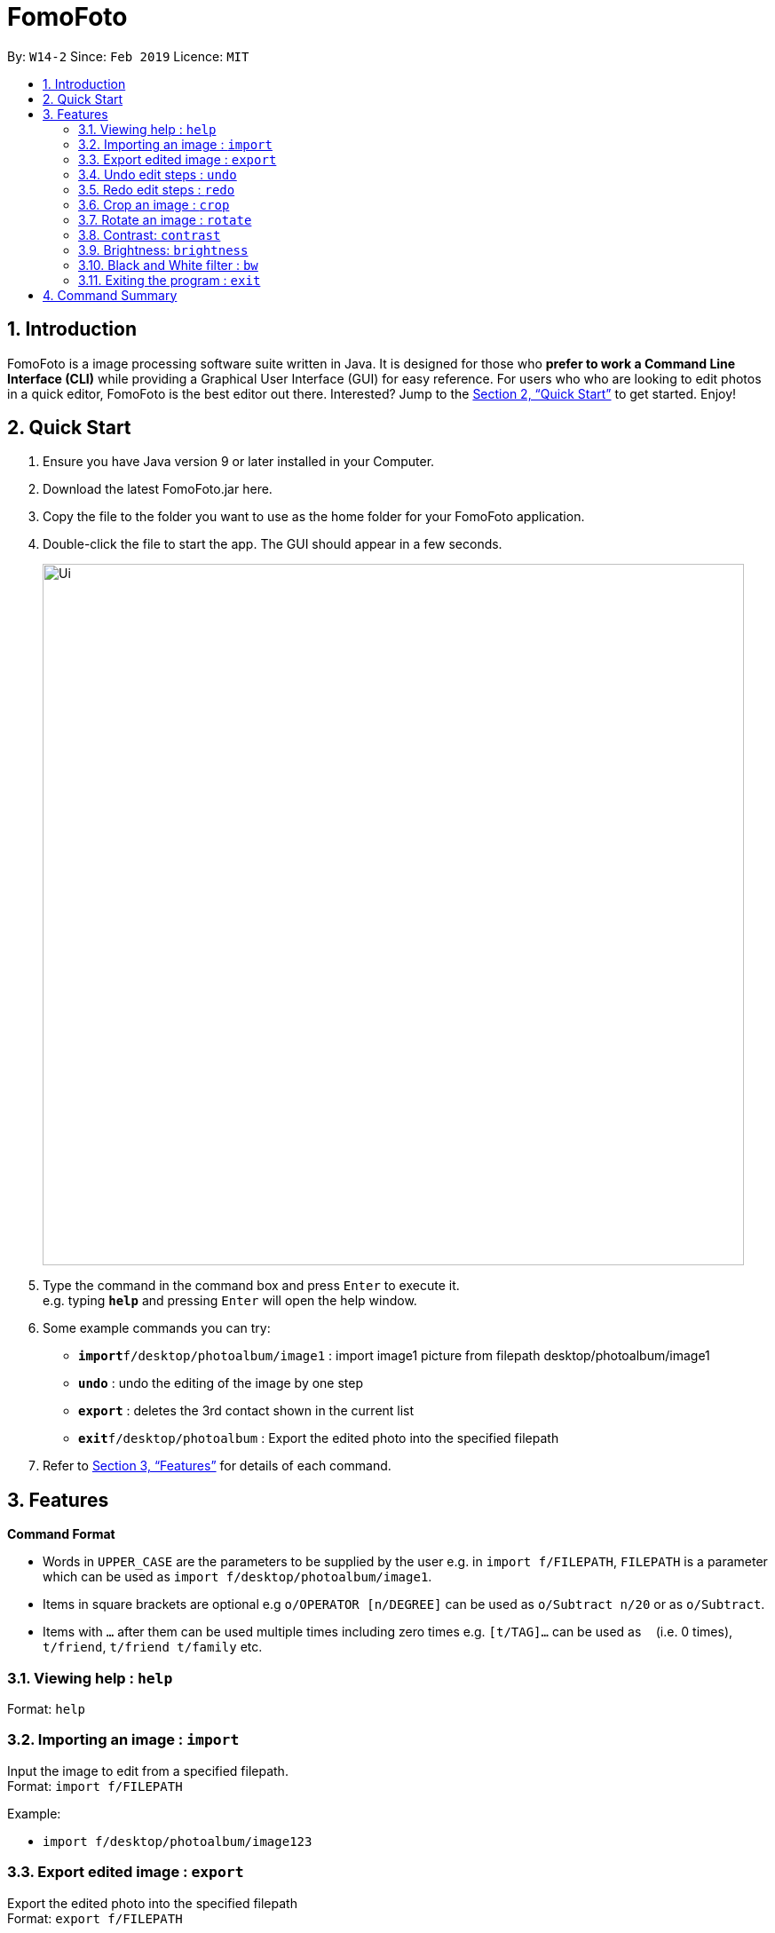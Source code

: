 = FomoFoto
:site-section: UserGuide
:toc:
:toc-title:
:toc-placement: preamble
:sectnums:
:imagesDir: images
:stylesDir: stylesheets
:xrefstyle: full
:experimental:
ifdef::env-github[]
:tip-caption: :bulb:
:note-caption: :information_source:
endif::[]
:repoURL: https://github.com/CS2103-AY1819S2-W14-2/main

By: `W14-2`      Since: `Feb 2019`      Licence: `MIT`

== Introduction

FomoFoto is a image processing software suite written in Java. It is designed for those who *prefer to work a Command Line Interface (CLI)* while providing a Graphical User Interface (GUI) for easy reference. For users who who are looking to edit photos in a quick editor, FomoFoto is the best editor out there. Interested? Jump to the <<Quick Start>> to get started. Enjoy!


== Quick Start

.  Ensure you have Java version 9 or later installed in your Computer.
.  Download the latest FomoFoto.jar here.
.  Copy the file to the folder you want to use as the home folder for your FomoFoto application.
.  Double-click the file to start the app. The GUI should appear in a few seconds.
+
image::Ui.png[width="790"]
+
.  Type the command in the command box and press kbd:[Enter] to execute it. +
e.g. typing *`help`* and pressing kbd:[Enter] will open the help window.
.  Some example commands you can try:

* *`import`*`f/desktop/photoalbum/image1` : import image1 picture from filepath desktop/photoalbum/image1
* **`undo`** : undo the editing of the image by one step
* **`export`** : deletes the 3rd contact shown in the current list
* *`exit`*`f/desktop/photoalbum` : Export the edited photo into the specified filepath

.  Refer to <<Features>> for details of each command.

[[Features]]
== Features

====
*Command Format*

* Words in `UPPER_CASE` are the parameters to be supplied by the user e.g. in `import f/FILEPATH`, `FILEPATH` is a parameter which can be used as `import f/desktop/photoalbum/image1`.
* Items in square brackets are optional e.g `o/OPERATOR [n/DEGREE]` can be used as `o/Subtract n/20` or as `o/Subtract`.
* Items with `…`​ after them can be used multiple times including zero times e.g. `[t/TAG]...` can be used as `{nbsp}` (i.e. 0 times), `t/friend`, `t/friend t/family` etc.
====

=== Viewing help : `help`

Format: `help`

=== Importing an image : `import`

Input the image to edit from a specified filepath. +
Format: `import f/FILEPATH`

Example:

* `import f/desktop/photoalbum/image123`

=== Export edited image : `export`

Export the edited photo into the specified filepath +
Format: `export f/FILEPATH`

Example:

* `export f/desktop/editedphotoalbum`

=== Undo edit steps : `undo`

Go back to the previous state of the image. +
Format: `undo`

[NOTE]
====
Undoable commands: those commands that modify the image (`rotate`, `crop`, `brightness`, `contrast` and `bw`).
====

Examples:

* `rotate 20 4 5` +
`brightness add` +
`undo` (reverses the `brightness add` command) +

* `contrast subtract` +
`crop 2,3 3,4 4,5 5,6` +
`undo` (reverses the `crop 2,3 3,4 4,5 5,6` command +
`undo` (reverses the `contrast subtract`)


=== Redo edit steps : `redo`

Return to a previously undone state. +
Format: `redo`

[NOTE]
====
Redoable commands: those commands that modify the image (`rotate`, `crop`, `brightness`, `contrast` and `bw`).
====

Examples:

* `rotate 20 4 5` +
`brightness add` +
`undo` (reverses the `brightness add` command) +
`redo` (runs `brightness add` again)

* `contrast subtract` +
`crop 2,3 3,4 4,5 5,6` +
`undo` (reverses the `crop 2,3 3,4 4,5 5,6` command +
`undo` (reverses the `contrast subtract`)
`redo` (runs `contrast subtract` command again) + 
`redo` (runs `crop 2,3 3,4 4,5 5,6` command again)

=== Crop an image : `crop`

Crop a photo based on given coordinates. +
Format: `crop x/POINTCOORD y/POINTCOORD w/POINTCOORD z/POINTCOORD`

****
* The point coordinates must be separated by a comma without any spacing in between
****

Example:

* `crop x/2,3 y/3,4 w/4,5 z/5,6`

=== Rotate an image : `rotate`

Rotates the photo for a given degree provided by the user.  +
Format: `rotate a/ANGLE x/XCOORDINATE y/YCOORDINATE`

Example:

* `rotate a/30 x/23 y/45`

=== Contrast: `contrast`

Adjust the contrast of the photo. +
Format: `contrast o/OPERATOR [n/DEGREE]`

Examples:

* `contrast o/add`

* `contrast o/subtract n/30`

=== Brightness: `brightness`

Adjust the brightness of the photo. +
Format: `brightness o/OPERATOR [n/DEGREE]`

Examples:

* `brightness o/subtract`
* `brightness o/add n/40`

=== Black and White filter : `bw`

Change the photo to black and white. +
Format: `bw`

=== Exiting the program : `exit`

Exits the program. +
Format: `exit`


== Command Summary

* *Help* `help` +
* *Import* `import f/FILEPATH` +
e.g. `import f/desktop/image1` +
* *Export* `export f/FILEPATH` +
e.g. `export f/desktop/photoalbum`
* *Undo* `undo` +
* *Redo* `redo` +
* *Crop* `crop x/POINTCOORD y/POINTCOORD w/POINTCOORD z/POINTCOORD` +
e.g. `crop x/2,3 y/4,5, w/3,2, z/6,7`+
* *Rotate* `rotate a/ANGLE x/XCOORDINATE y/YCOORDINATE` +
e.g. `rotate a/30 x/3 y/4` +
* *Contrast* `contrast o/OPERATOR [n/DEGREE]` +
e.g. `contrast o/subtract n/30` +
* *Brightness* `brightness o/OPERATOR [n/DEGREE]` +
e.g. `brightness o/add n/20` +
* *Black/White* `bw`

